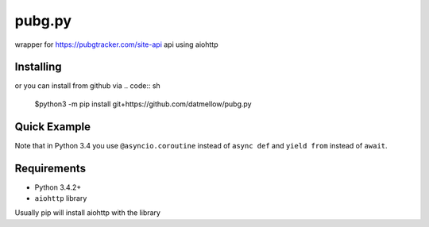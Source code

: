 pubg.py
=======

wrapper for https://pubgtracker.com/site-api api using aiohttp


Installing
----------

.. code:: sh
    python3 -m pip install pubg.py


or you can install from github via
.. code:: sh
    $python3 -m pip install git+https://github.com/datmellow/pubg.py


Quick Example
-------------

.. code:: py
    import pubg
    import asyncio



    async def myfunc():
        client = pubg.PubGClient("token")
        user_data = await client.get_user("NickName")
        user_match_history = await client.get_match_history(user_data)
        return user_data,user_match_history


    if __name__ == '__main__':
        asyncio.get_event_loop().run_until_complete(myfunc())

Note that in Python 3.4 you use ``@asyncio.coroutine`` instead of ``async def`` and ``yield from`` instead of ``await``.


Requirements
------------
* Python 3.4.2+
* ``aiohttp`` library

Usually pip will install aiohttp with the library